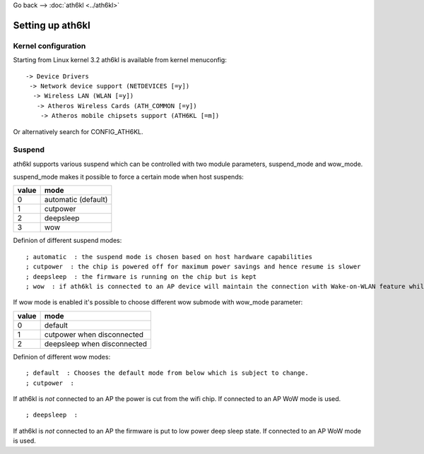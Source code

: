 Go back –> :doc:`ath6kl <../ath6kl>`

Setting up ath6kl
-----------------

Kernel configuration
~~~~~~~~~~~~~~~~~~~~

Starting from Linux kernel 3.2 ath6kl is available from kernel menuconfig:

::

   -> Device Drivers
    -> Network device support (NETDEVICES [=y])
     -> Wireless LAN (WLAN [=y])
      -> Atheros Wireless Cards (ATH_COMMON [=y])
       -> Atheros mobile chipsets support (ATH6KL [=m])

Or alternatively search for CONFIG_ATH6KL.

Suspend
~~~~~~~

ath6kl supports various suspend which can be controlled with two module parameters, suspend_mode and wow_mode.

suspend_mode makes it possible to force a certain mode when host suspends:

.. list-table::

   - 

      - **value**
      - **mode**
   - 

      - 0
      - automatic (default)
   - 

      - 1
      - cutpower
   - 

      - 2
      - deepsleep
   - 

      - 3
      - wow

Definion of different suspend modes:

::

   ; automatic  : the suspend mode is chosen based on host hardware capabilities 
   ; cutpower  : the chip is powered off for maximum power savings and hence resume is slower 
   ; deepsleep  : the firmware is running on the chip but is kept 
   ; wow  : if ath6kl is connected to an AP device will maintain the connection with Wake-on-WLAN feature while host is suspended 

If wow mode is enabled it's possible to choose different wow submode with wow_mode parameter:

.. list-table::

   - 

      - **value**
      - **mode**
   - 

      - 0
      - default
   - 

      - 1
      - cutpower when disconnected
   - 

      - 2
      - deepsleep when disconnected

Definion of different wow modes:

::

   ; default  : Chooses the default mode from below which is subject to change. 
   ; cutpower  : 

If ath6kl is *not* connected to an AP the power is cut from the wifi chip. If connected to an AP WoW mode is used.

::

   ; deepsleep  : 

If ath6kl is *not* connected to an AP the firmware is put to low power deep sleep state. If connected to an AP WoW mode is used.
